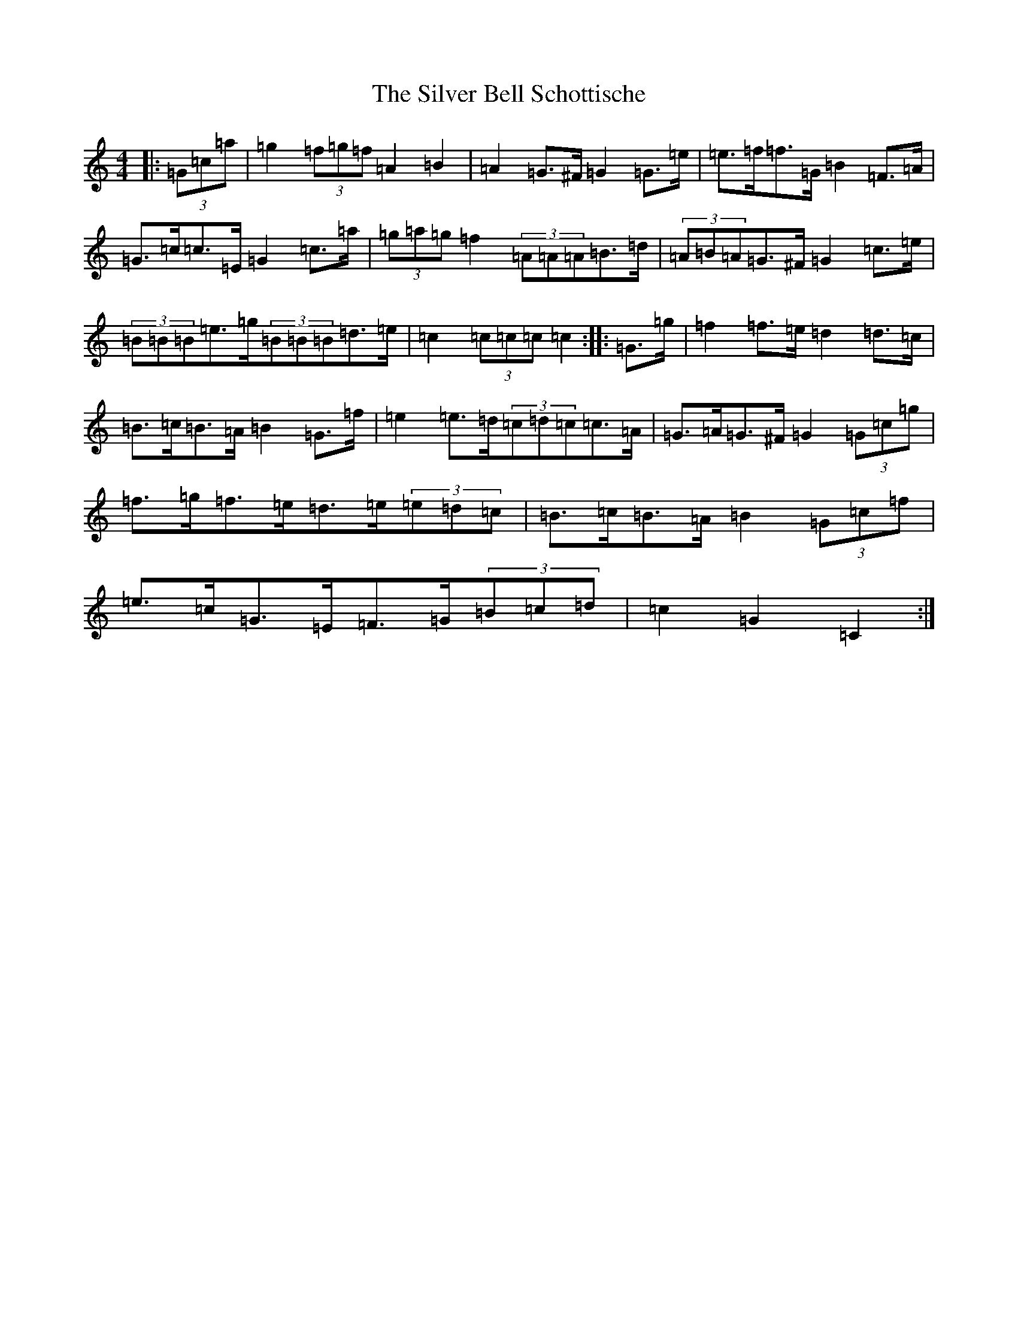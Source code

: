 X: 19439
T: Silver Bell Schottische, The
S: https://thesession.org/tunes/6871#setting6871
Z: D Major
R: barndance
M: 4/4
L: 1/8
K: C Major
|:(3=G=c=a|=g2(3=f=g=f=A2=B2|=A2=G>^F=G2=G>=e|=e>=f=f>=G=B2=F>=A|=G>=c=c>=E=G2=c>=a|(3=g=a=g=f2(3=A=A=A=B>=d|(3=A=B=A=G>^F=G2=c>=e|(3=B=B=B=e>=g(3=B=B=B=d>=e|=c2(3=c=c=c=c2:||:=G>=g|=f2=f>=e=d2=d>=c|=B>=c=B>=A=B2=G>=f|=e2=e>=d(3=c=d=c=c>=A|=G>=A=G>^F=G2(3=G=c=g|=f>=g=f>=e=d>=e(3=e=d=c|=B>=c=B>=A=B2(3=G=c=f|=e>=c=G>=E=F>=G(3=B=c=d|=c2=G2=C2:|